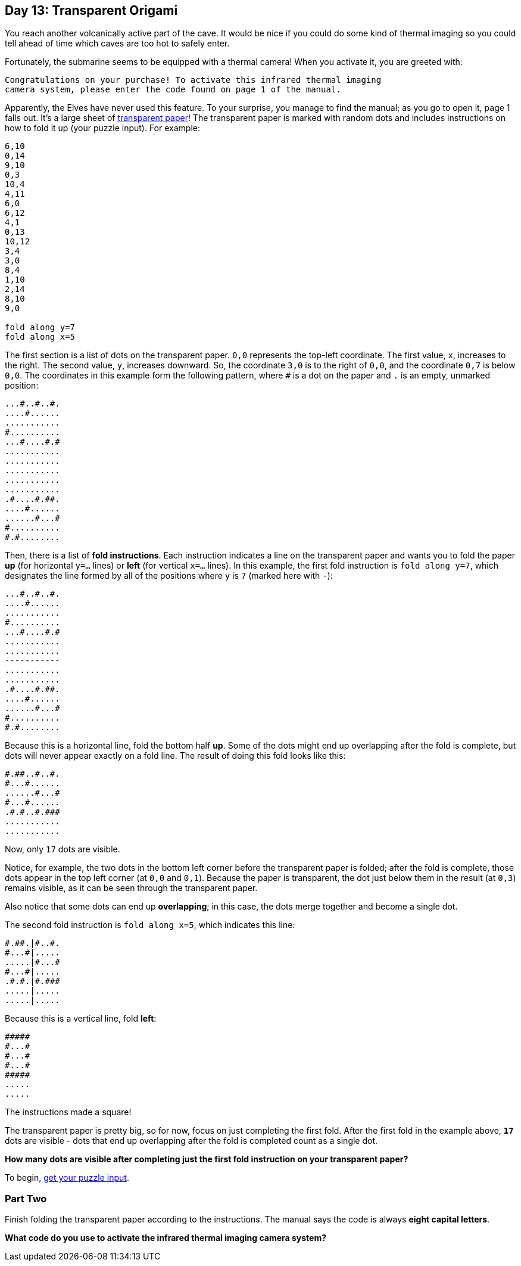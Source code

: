 == Day 13: Transparent Origami
:uri-aoc-puzzle-input: https://adventofcode.com/2021/day/13/input
:uri-transparency-projection: https://en.wikipedia.org/wiki/Transparency_(projection)

You reach another volcanically active part of the cave.
It would be nice if you could do some kind of thermal imaging
so you could tell ahead of time which caves are too hot to safely enter.

Fortunately, the submarine seems to be equipped with a thermal camera!
When you activate it, you are greeted with:
----
Congratulations on your purchase! To activate this infrared thermal imaging
camera system, please enter the code found on page 1 of the manual.
----

Apparently, the Elves have never used this feature.
To your surprise, you manage to find the manual; as you go to open it, page 1 falls out.
It's a large sheet of {uri-transparency-projection}[transparent paper]!
The transparent paper is marked with random dots and includes instructions on how to fold it up (your puzzle input).
For example:
----
6,10
0,14
9,10
0,3
10,4
4,11
6,0
6,12
4,1
0,13
10,12
3,4
3,0
8,4
1,10
2,14
8,10
9,0

fold along y=7
fold along x=5
----

The first section is a list of dots on the transparent paper.
`0,0` represents the top-left coordinate.
The first value, `x`, increases to the right.
The second value, `y`, increases downward.
So, the coordinate `3,0` is to the right of `0,0`, and the coordinate `0,7` is below `0,0`.
The coordinates in this example form the following pattern,
where `#` is a dot on the paper and `.` is an empty, unmarked position:
----
...#..#..#.
....#......
...........
#..........
...#....#.#
...........
...........
...........
...........
...........
.#....#.##.
....#......
......#...#
#..........
#.#........
----

Then, there is a list of *fold instructions*.
Each instruction indicates a line on the transparent paper
and wants you to fold the paper *up* (for horizontal `y=...` lines)
or *left* (for vertical `x=...` lines).
In this example, the first fold instruction is `fold along y=7`,
which designates the line formed by all of the positions where `y` is `7` (marked here with `-`):
----
...#..#..#.
....#......
...........
#..........
...#....#.#
...........
...........
-----------
...........
...........
.#....#.##.
....#......
......#...#
#..........
#.#........
----

Because this is a horizontal line, fold the bottom half *up*.
Some of the dots might end up overlapping after the fold is complete,
but dots will never appear exactly on a fold line.
The result of doing this fold looks like this:
----
#.##..#..#.
#...#......
......#...#
#...#......
.#.#..#.###
...........
...........
----

Now, only `17` dots are visible.

Notice, for example, the two dots in the bottom left corner before the transparent paper is folded;
after the fold is complete, those dots appear in the top left corner (at `0,0` and `0,1`).
Because the paper is transparent, the dot just below them in the result (at `0,3`) remains visible,
as it can be seen through the transparent paper.

Also notice that some dots can end up *overlapping*; in this case, the dots merge together and become a single dot.

The second fold instruction is `fold along x=5`, which indicates this line:
----
#.##.|#..#.
#...#|.....
.....|#...#
#...#|.....
.#.#.|#.###
.....|.....
.....|.....
----

Because this is a vertical line, fold *left*:
----
#####
#...#
#...#
#...#
#####
.....
.....
----
The instructions made a square!

The transparent paper is pretty big, so for now, focus on just completing the first fold.
After the first fold in the example above,
`*17*` dots are visible - dots that end up overlapping after the fold is completed count as a single dot.

*How many dots are visible after completing just the first fold instruction on your transparent paper?*

To begin, {uri-aoc-puzzle-input}[get your puzzle input].


=== Part Two
Finish folding the transparent paper according to the instructions.
The manual says the code is always *eight capital letters*.

*What code do you use to activate the infrared thermal imaging camera system?*